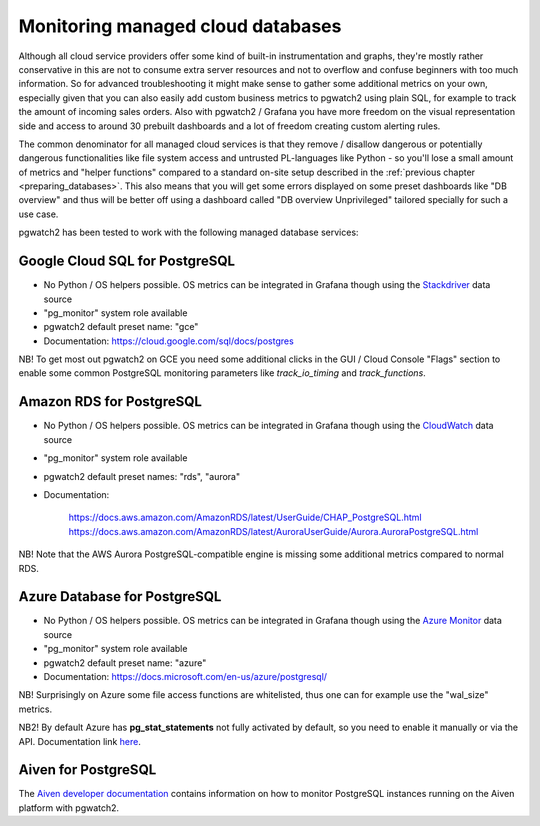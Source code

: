 .. _using_managed_services:

Monitoring managed cloud databases
==================================

Although all cloud service providers offer some kind of built-in instrumentation and graphs, they're mostly rather conservative
in this are not to consume extra server resources and not to overflow and confuse beginners with too much information. So
for advanced troubleshooting it might make sense to gather some additional metrics on your own, especially given that
you can also easily add custom business metrics to pgwatch2 using plain SQL, for example to track the amount of incoming
sales orders. Also with pgwatch2 / Grafana you have more freedom on the visual representation side and access to around
30 prebuilt dashboards and a lot of freedom creating custom alerting rules.

The common denominator for all managed cloud services is that they remove / disallow dangerous or potentially dangerous
functionalities like file system access and untrusted PL-languages like Python - so you'll lose a small amount of metrics
and "helper functions" compared to a standard on-site setup described in the :ref:`previous chapter <preparing_databases>`.
This also means that you will get some errors displayed on some preset dashboards like "DB overview" and thus will be
better off using a dashboard called "DB overview Unprivileged" tailored specially for such a use case.

pgwatch2 has been tested to work with the following managed database services:

Google Cloud SQL for PostgreSQL
-------------------------------

* No Python / OS helpers possible. OS metrics can be integrated in Grafana though using the `Stackdriver <https://grafana.com/docs/grafana/latest/datasources/google-cloud-monitoring/>`_ data source

* "pg_monitor" system role available

* pgwatch2 default preset name: "gce"

* Documentation: https://cloud.google.com/sql/docs/postgres

NB! To get most out pgwatch2 on GCE you need some additional clicks in the GUI / Cloud Console "Flags" section to enable
some common PostgreSQL monitoring parameters like *track_io_timing* and *track_functions*.


Amazon RDS for PostgreSQL
-------------------------

* No Python / OS helpers possible. OS metrics can be integrated in Grafana though using the `CloudWatch <https://grafana.com/docs/grafana/latest/datasources/cloudwatch/>`_ data source

* "pg_monitor" system role available

* pgwatch2 default preset names: "rds", "aurora"

* Documentation:

    https://docs.aws.amazon.com/AmazonRDS/latest/UserGuide/CHAP_PostgreSQL.html
    https://docs.aws.amazon.com/AmazonRDS/latest/AuroraUserGuide/Aurora.AuroraPostgreSQL.html

NB! Note that the AWS Aurora PostgreSQL-compatible engine is missing some additional metrics compared to normal RDS.


Azure Database for PostgreSQL
-----------------------------

* No Python / OS helpers possible. OS metrics can be integrated in Grafana though using the `Azure Monitor <https://grafana.com/docs/grafana/latest/datasources/azuremonitor/>`_ data source

* "pg_monitor" system role available

* pgwatch2 default preset name: "azure"

* Documentation: https://docs.microsoft.com/en-us/azure/postgresql/

NB! Surprisingly on Azure some file access functions are whitelisted, thus one can for example use the "wal_size" metrics.

NB2! By default Azure has **pg_stat_statements** not fully activated by default, so you need to enable it manually or via
the API. Documentation link `here <https://docs.microsoft.com/en-us/azure/postgresql/howto-optimize-query-stats-collection>`_.


Aiven for PostgreSQL
--------------------

The `Aiven developer documentation <https://developer.aiven.io/docs/products/postgresql/howto/monitor-with-pgwatch2.html>`_ contains information on how to monitor PostgreSQL instances running on the Aiven platform with pgwatch2.

